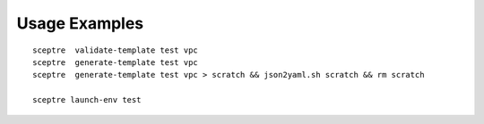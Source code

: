 

Usage Examples
--------------

::

  sceptre  validate-template test vpc
  sceptre  generate-template test vpc
  sceptre  generate-template test vpc > scratch && json2yaml.sh scratch && rm scratch

  sceptre launch-env test

